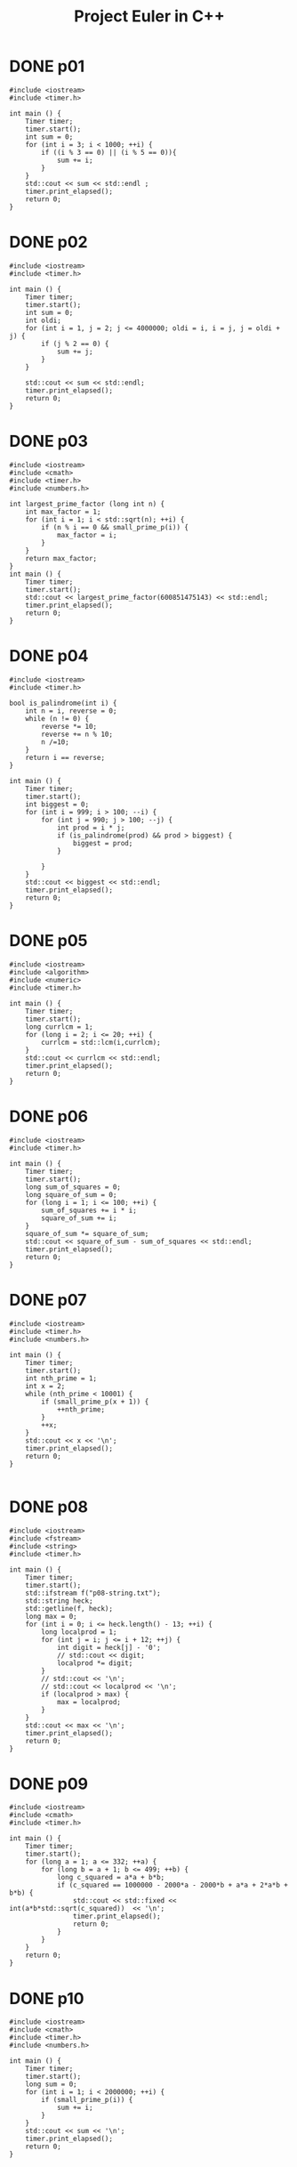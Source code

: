 #+title: Project Euler in C++
#+todo: TODO SLOW SLOW-ISH | DONE TECHNICALLY-DONE
#+property: header-args :results output verbatim
#+property: header-args+ :flags (concat "-Ofast -std=gnu++17 -I" (expand-file-name "."))

* DONE p01
CLOSED: [2018-07-20 Fri 22:42]
#+begin_src C++
#include <iostream>
#include <timer.h>

int main () {
    Timer timer;
    timer.start();
    int sum = 0;
    for (int i = 3; i < 1000; ++i) {
        if ((i % 3 == 0) || (i % 5 == 0)){
            sum += i;
        }
    }
    std::cout << sum << std::endl ;
    timer.print_elapsed();
    return 0;
}
#+end_src

#+RESULTS:
: 233168
: 0 ms

* DONE p02
CLOSED: [2018-07-20 Fri 22:42]
#+begin_src C++
#include <iostream>
#include <timer.h>

int main () {
    Timer timer;
    timer.start();
    int sum = 0;
    int oldi;
    for (int i = 1, j = 2; j <= 4000000; oldi = i, i = j, j = oldi + j) {
        if (j % 2 == 0) {
            sum += j;
        }
    }

    std::cout << sum << std::endl;
    timer.print_elapsed();
    return 0;
}
#+end_src

#+RESULTS:
: 4613732
: 0 ms

* DONE p03
CLOSED: [2018-07-20 Fri 22:42]
#+begin_src C++
#include <iostream>
#include <cmath>
#include <timer.h>
#include <numbers.h>

int largest_prime_factor (long int n) {
    int max_factor = 1;
    for (int i = 1; i < std::sqrt(n); ++i) {
        if (n % i == 0 && small_prime_p(i)) {
            max_factor = i;
        }
    }
    return max_factor;
}
int main () {
    Timer timer;
    timer.start();
    std::cout << largest_prime_factor(600851475143) << std::endl;
    timer.print_elapsed();
    return 0;
}
#+end_src

#+RESULTS:
: 6857
: 9 ms

* DONE p04
CLOSED: [2018-07-20 Fri 22:42]
#+begin_src C++
#include <iostream>
#include <timer.h>

bool is_palindrome(int i) {
    int n = i, reverse = 0;
    while (n != 0) {
        reverse *= 10;
        reverse += n % 10;
        n /=10;
    }
    return i == reverse;
}

int main () {
    Timer timer;
    timer.start();
    int biggest = 0;
    for (int i = 999; i > 100; --i) {
        for (int j = 990; j > 100; --j) {
            int prod = i * j;
            if (is_palindrome(prod) && prod > biggest) {
                biggest = prod;
            }

        }
    }
    std::cout << biggest << std::endl;
    timer.print_elapsed();
    return 0;
}
#+end_src

#+RESULTS:
: 906609
: 67 ms

* DONE p05
CLOSED: [2018-07-20 Fri 22:42]
#+begin_src C++
#include <iostream>
#include <algorithm>
#include <numeric>
#include <timer.h>

int main () {
    Timer timer;
    timer.start();
    long currlcm = 1;
    for (long i = 2; i <= 20; ++i) {
        currlcm = std::lcm(i,currlcm);
    }
    std::cout << currlcm << std::endl;
    timer.print_elapsed();
    return 0;
}
#+end_src

#+RESULTS:
: 232792560
: 0 ms

* DONE p06
CLOSED: [2018-07-20 Fri 22:42]
#+begin_src C++
#include <iostream>
#include <timer.h>

int main () {
    Timer timer;
    timer.start();
    long sum_of_squares = 0;
    long square_of_sum = 0;
    for (long i = 1; i <= 100; ++i) {
        sum_of_squares += i * i;
        square_of_sum += i;
    }
    square_of_sum *= square_of_sum;
    std::cout << square_of_sum - sum_of_squares << std::endl;
    timer.print_elapsed();
    return 0;
}
#+end_src

#+RESULTS:
: 25164150
: 0 ms

* DONE p07
CLOSED: [2018-07-23 Mon 13:51]
#+begin_src C++
#include <iostream>
#include <timer.h>
#include <numbers.h>

int main () {
    Timer timer;
    timer.start();
    int nth_prime = 1;
    int x = 2;
    while (nth_prime < 10001) {
        if (small_prime_p(x + 1)) {
            ++nth_prime;
        }
        ++x;
    }
    std::cout << x << '\n';
    timer.print_elapsed();
    return 0;
}

#+end_src

#+RESULTS:
: 104743
: 18 ms

* DONE p08
CLOSED: [2018-07-20 Fri 22:42]
#+begin_src C++
#include <iostream>
#include <fstream>
#include <string>
#include <timer.h>

int main () {
    Timer timer;
    timer.start();
    std::ifstream f("p08-string.txt");
    std::string heck;
    std::getline(f, heck);
    long max = 0;
    for (int i = 0; i <= heck.length() - 13; ++i) {
        long localprod = 1;
        for (int j = i; j <= i + 12; ++j) {
            int digit = heck[j] - '0';
            // std::cout << digit;
            localprod *= digit;
        }
        // std::cout << '\n';
        // std::cout << localprod << '\n';
        if (localprod > max) {
            max = localprod;
        }
    }
    std::cout << max << '\n';
    timer.print_elapsed();
    return 0;
}
#+end_src

#+RESULTS:
: 23514624000
: 0 ms

* DONE p09
CLOSED: [2018-09-05 Wed 22:02]
#+begin_src C++
#include <iostream>
#include <cmath>
#include <timer.h>

int main () {
    Timer timer;
    timer.start();
    for (long a = 1; a <= 332; ++a) {
        for (long b = a + 1; b <= 499; ++b) {
            long c_squared = a*a + b*b;
            if (c_squared == 1000000 - 2000*a - 2000*b + a*a + 2*a*b + b*b) {
                std::cout << std::fixed << int(a*b*std::sqrt(c_squared))  << '\n';
                timer.print_elapsed();
                return 0;
            }
        }
    }
    return 0;
}
#+end_src

#+RESULTS:
: 31875000
: 0 ms
* DONE p10
CLOSED: [2018-07-23 Mon 13:59]
#+begin_src C++
#include <iostream>
#include <cmath>
#include <timer.h>
#include <numbers.h>

int main () {
    Timer timer;
    timer.start();
    long sum = 0;
    for (int i = 1; i < 2000000; ++i) {
        if (small_prime_p(i)) {
            sum += i;
        }
    }
    std::cout << sum << '\n';
    timer.print_elapsed();
    return 0;
}
#+end_src

#+RESULTS:
: 142913828922
: 849 ms

* DONE p11
CLOSED: [2018-09-06 Thu 00:38]
#+begin_src C++
#include <iostream>
#include <eigen3/Eigen/Dense>
#include <fstream>
#include <timer.h>

long local_max(Eigen::Matrix<long,20,20> m, int i, int j) {
    Eigen::Matrix<long,4,4> subm = m.block(i,j,4,4);
    return std::max({subm.col(0).prod(),
                     subm.row(0).prod(),
                     subm.diagonal().prod(),
                     subm.rowwise().reverse().diagonal().prod()});
};

int main () {
    Timer timer;
    timer.start();
    auto m = Eigen::Matrix<long,20,20>();
    std::ifstream f("p11-matrix.txt");
    for (int row = 0; row < 20; ++row) {
        for (int col = 0; col < 20; ++col) {
            f >> m(row, col);
        }
    }
    long max = 0;
    for (int i = 0; i <= 16; ++i) {
        for (int j=0; j <=16; ++j) {
            max = std::max(max, local_max(m,i,j));
        }
    }
    std::cout << max << '\n';
    timer.print_elapsed();
    return 0;
}
#+end_src

#+RESULTS:
: 70600674
: 0 ms

* DONE p12
CLOSED: [2018-07-24 Tue 00:24]
#+begin_src C++
#include <cmath>
#include <iostream>
#include <timer.h>

int num_divisors(int n) {
    int divisors = 0;
    for (int i = 1; std::pow(i,2) <= n; ++i) {
        if (n % i == 0) {
            if (n / i == i) {
                ++divisors;
            }
            else {
                divisors += 2;
            }
        }
    }
    return divisors;
}

int main () {
    Timer timer;
    timer.start();
    int num = 1;
    int tri = 1;
    while (num_divisors(tri) <= 500) {
        ++num;
        tri += num;
    }
    std::cout << tri << '\n';
    timer.print_elapsed();
    return 0;
}
#+end_src

#+RESULTS:
: 76576500
: 173 ms

* DONE p13
CLOSED: [2018-07-24 Tue 00:41]
#+begin_src C++ :libs "-lgmpxx -lgmp"
#include <iostream>
#include <gmpxx.h>
#include <fstream>
#include <timer.h>

int main () {
    Timer timer;
    timer.start();
    std::ifstream f("p13-string.txt");
    mpz_class sum {0};
    mpz_class n;
    while (f >> n) {
        sum += n;
    }
    std::cout << sum.get_str().substr(0,10) << '\n';
    timer.print_elapsed();
    return 0;
}
#+end_src

#+RESULTS:
: 5537376230
: 0 ms

* DONE p14
CLOSED: [2018-07-24 Tue 01:10]
#+begin_src C++
#include <iostream>
#include <timer.h>

long collatz(long x) {
    long length {1};
    while (x != 1) {
        // std::cout << "ADING" << '\n';
        if (x % 2 == 0) {
            x /= 2;
        }
        else {
            x = 3*x + 1;
        }
        ++length;
    }
    return length;
}


int main () {
    Timer timer;
    timer.start();
    int maxlen = 0;
    int longest;
    for (int i = 1; i < 1000000; ++i) {
        int size = collatz(i);
        if (size > maxlen) {
            maxlen = size;
            longest = i;
        }
    }
    std::cout << longest  <<'\n';
    timer.print_elapsed();
    return 0;
}
#+end_src

#+RESULTS:
: 837799
: 241 ms

* TECHNICALLY-DONE p15
CLOSED: [2018-09-16 Sun 13:54]

40 choose 20, why or how I'm not sure - and there must be a way to get to this
programatically.
* DONE p16
CLOSED: [2018-09-06 Thu 01:35]
#+begin_src C++ :libs "-lgmpxx -lgmp"
#include <iostream>
#include <gmpxx.h>
#include <timer.h>

int main () {
    Timer timer;
    timer.start();
    mpz_class res;
    mpz_ui_pow_ui(res.get_mpz_t(),2,1000);
    int sum = 0;
    for (auto c : res.get_str()) {
        int i = c - '0';
        sum += i;
    }
    std::cout << sum << '\n';
    timer.print_elapsed();
    return 0;
}
#+end_src

#+RESULTS:
: 1366
: 0 ms

* DONE p17
CLOSED: [2018-09-06 Thu 01:54]
#+begin_src C++
#include <iostream>
#include <cmath>
#include <algorithm>
#include <timer.h>
#include <numbers.h>

std::string wordify_number(int n) {
    int i = 0;
    std::string res;
    while (! (std::pow(10, i) > n)) {
        int digit = nth_digit(n,i);
        if (i == 0 && (nth_digit(n,1) == 1)) {
            switch (digit) {
                case 0: res.insert(0, "ten"); break;
                case 1: res.insert(0, "eleven"); break;
                case 2: res.insert(0, "twelve"); break;
                case 3: res.insert(0, "thirteen"); break;
                case 4: res.insert(0, "fourteen"); break;
                case 5: res.insert(0, "fifteen"); break;
                case 6: res.insert(0, "sixteen"); break;
                case 7: res.insert(0, "seventeen"); break;
                case 8: res.insert(0, "eighteen"); break;
                case 9: res.insert(0, "nineteen"); break;
            }
        }
        else if (i != 1) {
            if (i == 2 && digit != 0) {
                res.insert(0, "hundred");
            }
            if (i == 3 && digit != 0) {
                res.insert(0, "thousand");
            }
            switch (digit) {
                case 0: break;
                case 1: res.insert(0, "one"); break;
                case 2: res.insert(0, "two"); break;
                case 3: res.insert(0, "three"); break;
                case 4: res.insert(0, "four"); break;
                case 5: res.insert(0, "five"); break;
                case 6: res.insert(0, "six"); break;
                case 7: res.insert(0, "seven"); break;
                case 8: res.insert(0, "eight"); break;
                case 9: res.insert(0, "nine"); break;
            }
            if (n >= 100 && digit != 0 && nth_digit(n,1) == 0 && i == 0) {
                res.insert(0, "and");
            }
        } else {
            switch (digit) {
                case 0: break;
                case 1: break;
                case 2: res.insert(0, "twenty"); break;
                case 3: res.insert(0, "thirty"); break;
                case 4: res.insert(0, "forty"); break;
                case 5: res.insert(0, "fifty"); break;
                case 6: res.insert(0, "sixty"); break;
                case 7: res.insert(0, "seventy"); break;
                case 8: res.insert(0, "eighty"); break;
                case 9: res.insert(0, "ninety"); break;
            }
            if (n >= 100 && digit != 0  // && nth_digit(n,2) == 0
                ) {
                res.insert(0, "and");
            }
        }
        ++i;
    }
    return res;
}

int main () {
    Timer timer;
    timer.start();
    std::string res;
    for (int i = 1; i <= 1000; ++i) {
        std::string word = wordify_number(i);
        res += word;
    }
    std::cout << res.length() << '\n';
    timer.print_elapsed();
    return 0;
}
#+end_src

#+RESULTS:
: 21113
: 0 ms

* DONE p18
CLOSED: [2018-09-06 Thu 22:19]
#+begin_src C++
#include <iostream>
#include <fstream>
#include <vector>
#include <algorithm>
#include <timer.h>

typedef std::vector<std::vector<int>> triangle;

int main () {
    Timer timer;
    timer.start();
    triangle v;
    int a;
    std::ifstream f("p18-triangle.txt");
    for (int line = 0; line < 15; ++line) {
        std::vector<int> l;
        for (int elem = 0; elem < line + 1; ++elem) {
            int num;
            f >> num;
            l.push_back(num);
        }
        v.push_back(l);
    }
    for (triangle::reverse_iterator it = v.rbegin() + 1; it < v.rend(); ++it) {
        for (int i = 0; i < it->size(); ++i) {
            (*it)[i] += std::max((*std::prev(it))[i],(*std::prev(it))[i+1]);
        }
    }
    std::cout << v[0][0] << std::endl;
    timer.print_elapsed();
    return 0;
}
#+end_src

#+RESULTS:
: 1074
: 0 ms

* DONE p19
CLOSED: [2018-07-27 Fri 19:58]
#+begin_src C++
#include <ctime>
#include <typeinfo>
#include <iostream>
#include <vector>
#include <timer.h>

int main () {
    Timer timer;
    timer.start();
    struct tm start_tm {0};
    strptime("1901-01-01","%Y-%m-%d",&start_tm);
    struct tm end_tm {0};
    strptime("2000-12-31","%Y-%m-%d",&end_tm);
    time_t end_seconds {mktime(&end_tm)};
    int num_sundays = 0;
    std::vector<std::string> days = {"Sunday", "Monday", "Tuesday", "Wednesday", "Thursday", "Friday", "Saturday"};
    for (time_t s {mktime(&start_tm)}; s < end_seconds; s += 60*60*24) {
        struct tm *curr_tm {localtime(&s)};
        if (curr_tm->tm_wday == 0 && curr_tm->tm_mday == 1) {
            num_sundays += 1;
        }
    }
    std::cout << num_sundays << std::endl;
    timer.print_elapsed();
    return 0;
}
#+end_src

#+RESULTS:
: 171
: 44 ms

* DONE p20
CLOSED: [2018-07-27 Fri 19:59]
#+begin_src C++ :libs "-O3 -lgmpxx -lgmp"
#include <iostream>
#include <gmpxx.h>
#include <numbers.h>
#include <timer.h>

mpz_class factorial(int n) {
    if (n == 0) {
        return 1;
    }
    mpz_class result {1};
    for (int i = n; i >= 1;--i) {
        result *= i;
    }
    return result;
}

int main () {
    Timer timer;
    timer.start();
    mpz_class large {factorial(100)};
    int sum {0};
    for (const auto elem : large.get_str()) {
        int i = elem - '0';
        sum += i;
    }
    std::cout << sum << '\n';
    timer.print_elapsed();
    return 0;
}
#+end_src

#+RESULTS:
: 648
: 0 ms

* DONE p21
CLOSED: [2018-07-27 Fri 21:17]
#+begin_src C++
#include <iostream>
#include <cmath>
#include <timer.h>

int d(int n) {
    int sum_divisors = 1;
    for (int i = 2; std::pow(i,2) <= n; ++i) {
        if (n % i == 0) {
            if (n % i == 0) {
                if (n / i == i) {
                    sum_divisors += i;
                }
                else {
                    sum_divisors += i;
                    sum_divisors += n / i;
                }
            }
        }
    }
    return sum_divisors;
}

bool is_amicable(int n) {
    int other {d(n)};
    if (other != n && d(other) == n)  {
        return true;
    }
    else { return false; }
}

int main () {
    Timer timer;
    timer.start();
    int sum_amicable = 0;
    for (int i = 2; i < 10000; ++i) {
        if (is_amicable(i)) {
            sum_amicable += i;
        }
    }
    std::cout << sum_amicable << '\n';
    timer.print_elapsed();
    return 0;
}
#+end_src

#+RESULTS:
: 31626
: 6 ms

* DONE p22
CLOSED: [2018-07-27 Fri 22:05]
#+begin_src C++
#include <iostream>
#include <vector>
#include <algorithm>
#include <string>
#include <fstream>
#include <sstream>

std::vector<std::string> split_string(std::string str,char delimiter) {
    std::vector<std::string> result;
    std::istringstream iss(str);
    std::string elem;
    while (std::getline(iss,elem,delimiter)) {
        result.push_back(elem);
    }
    return result;
};

void remove_quotes(std::string &a) {
    a = a.substr(1,a.length() - 2);
}

int main () {
    std::string names_str;
    std::ifstream f("p22-names.txt");
    std::getline(f,names_str);
    auto vec {split_string(names_str, ',')};
    // std::vector<std::string> vec {"\"COLIN\""};
    std::for_each(vec.begin(),vec.end(),&remove_quotes);
    std::sort(vec.begin(),vec.end());
    int i {1};
    int total_score;
    for (const auto elem : vec){
        int sum_letters = 0;
        for (const auto c : elem) {
            // std::cout << c << '\n';
            int char_score = c - 64;
            sum_letters += char_score;
        }
        total_score += sum_letters * i;
        // std::cout << elem << '\n';
        ++i;
    }
    // std::string that {"\"abc\""};
    // remove_quotes(that);
    std::cout << total_score << '\n';
    return 0;
}
#+end_src

#+RESULTS:
: 871198282

* DONE p23
CLOSED: [2018-09-06 Thu 01:36]
#+begin_src C++
#include <iostream>
#include <chrono>

using std::chrono::high_resolution_clock, std::chrono::duration_cast;

int pdivisor_sum(int n) {
    int sum_divisors = 1;
    for (int i = 2; i*i <= n; ++i) {
        // std::cout << i << ' ' << std::pow(i,2) << '\n';
        if (n % i == 0) {
            if (n % i == 0) {
                if (n / i == i) {
                    sum_divisors += i;
                }
                else {
                    // std::cout << i << ' ' << (n/i) << '\n';
                    sum_divisors += i;
                    sum_divisors += n / i;
                }
            }
        }
    }
    return sum_divisors;
}

bool is_abundant(int n) {
    return pdivisor_sum(n) > n;
}

bool is_sum_of_abundant(int n) {
    for (int i = 12; i <= n/2; ++i) {
        if (is_abundant(i) && is_abundant(n - i)) {
            return true;
        }
    }
    return false;
}

int main () {
    high_resolution_clock::time_point t1 = high_resolution_clock::now();
    int sum = 0;
    for (int i = 0; i <= 28123; ++i) {
        if (!is_sum_of_abundant(i)) {
            sum += i;
        }
    }
    high_resolution_clock::time_point t2 = high_resolution_clock::now();
    auto duration =  duration_cast<std::chrono::milliseconds>( t2 - t1 ).count();
    std::cout << sum << '\n';
    std::cout << duration << " ms"  << std::endl ;
    return 0;
}
#+end_src

#+RESULTS:
: 4179871
: 3460 ms

* DONE p24
CLOSED: [2018-07-27 Fri 23:02]
#+begin_src C++
#include <iostream>
#include <algorithm>
#include <array>

int main () {
    std::array<int,10> ints {0,1,2,3,4,5,6,7,8,9};
    int i = 1;
     while (i < 1000000) {
         std::next_permutation(ints.begin(),ints.end());
         ++i;
     }
     for (const int elem : ints) {
         std::cout << elem;
     }
     std::cout << '\n';
    return 0;
}
#+end_src

#+RESULTS:
: 2783915460

* DONE p25
CLOSED: [2018-07-30 Mon 00:52]
#+begin_src C++ :flags "-O3 -lgmpxx -lgmp"
#include <iostream>
#include <gmpxx.h>
#include <chrono>
using std::chrono::high_resolution_clock, std::chrono::duration_cast;

int main () {
    high_resolution_clock::time_point t1 = high_resolution_clock::now();
    mpz_class n {2};
    mpz_class i {1};
    mpz_class j {1};
    mpz_class fib;
    do {
        fib = i + j;
        i = j;
        j = fib;
        ++n;
    } while (fib.get_str().length() != 1000);
    high_resolution_clock::time_point t2 = high_resolution_clock::now();
    auto duration =  duration_cast<std::chrono::milliseconds>( t2 - t1 ).count();
    std::cout << n << '\n';
    std::cout << duration << " ms"  << std::endl ;
    return 0;
}
#+end_src

#+RESULTS:
: 4782
: 15 ms

* DONE p26
CLOSED: [2019-01-29 Tue 11:07]
#+begin_src C++
#include <iostream>
#include <vector>
#include <algorithm>
#include <timer.h>

int repeat_length(int num, int den) {
    std::vector<int> seen;
    do {
        int rem = num % den;
        int quo = num / den;
        if (rem == 0) {
            return 0;
        }
        auto remainder_ptr = std::find(seen.begin(), seen.end(), rem);
        if (remainder_ptr != seen.end()) {
            std::reverse(seen.begin(), seen.end());
            return remainder_ptr - seen.begin() + 1;
        } else if (quo == 0) {
            num *= 10;
            seen.push_back(rem);
        } else {
            num = (num - quo * den) * 10;
            seen.push_back(rem);
        }
    } while (true);
}

int main () {
    Timer timer;
    timer.start();
    int longest = 0;
    int len, num = 0;
    for (int d = 1; d < 1000; ++d) {
        len = repeat_length(1,d);
        if (len > longest) {
            longest = len;
            num = d;
        }
    }
    std::cout << num << std::endl;
    timer.print_elapsed();
    return 0;
}
#+end_src

#+RESULTS:
: 768
: 7 ms

* DONE p27
CLOSED: [2019-01-29 Tue 11:37]
#+begin_src C++
#include <iostream>
#include <cmath>
#include <functional>
#include <numbers.h>
#include <timer.h>

std::function<int (int)> make_f(int a, int b) {
    return [a,b](int n){return std::pow(n,2) + a * n + b;};
}

int num_consecutive_primes(int a, int b) {
    std::function<int (int)> f = make_f(a,b);
    int n=0, primes=0;
    while(small_prime_p(f(n))) {
        n+=1;
        primes+=1;
    }
    return primes;
}

int main () {
    Timer timer;
    timer.start();
    int max_primes = 0;
    int prod;
    for(int a = -999; a < 1000; ++a) {
        for (int b = -1000; b <= 1000; ++b) {
            int consecutive = num_consecutive_primes(a,b);
            if (consecutive > max_primes) {
                max_primes = consecutive;
                prod = a * b;
            }
        }
    }
    std::cout << prod << std::endl;
    timer.print_elapsed();
}
#+end_src

#+RESULTS:
: -59231
: 85 ms

* DONE p28
CLOSED: [2019-01-29 Tue 18:22]
#+begin_src C++
#include <iostream>
#include <timer.h>

int spiral(int n) {
    int add=2, state=1;
    int sum = 0;
    while(state != n*n) {
        // int final_state = state + 4 * add;
        // std::cout << state << '\n';
        sum += 4 * state + 10 * add;
        state = state + 4 * add;
        add+=2;
    }
    return sum+1;
}

int main() {
    Timer timer;
    timer.start();
    std::cout << spiral(1001) << std::endl;
    timer.print_elapsed();
}
#+end_src

#+RESULTS:
: 669171001
: 0 ms

* DONE p29
CLOSED: [2019-01-29 Tue 18:46]
#+begin_src C++ :libs "-lgmpxx -lgmp"
#include <iostream>
#include <set>
#include <gmpxx.h>
#include <timer.h>

int main() {
    Timer timer;
    timer.start();
    int a,b;
    std::set<mpz_class> terms;
    mpz_class res;
    for(a = 2; a <= 100; ++a) {
        for (b = 2; b <= 100; ++b) {
            mpz_ui_pow_ui(res.get_mpz_t(),a,b);
            terms.insert(res);
        }
    }
    std::cout << terms.size() << std::endl;
    timer.print_elapsed();
    return 0;
}
#+end_src

#+RESULTS:
: 9183
: 5 ms

* DONE p30
CLOSED: [2018-08-02 Thu 10:01]
#+begin_src C++
#include <iostream>
#include <cmath>
#include <timer.h>

int sum_of_fifth_powers(int n) {
    int place = 10;
    int mod;
    int sum = 0;
    do {
        mod = n % place;

        int lplace = place / 10;
        int lmod = n % lplace;

        sum += std::pow((mod - lmod)/lplace, 5);

        place *= 10;
    } while (mod != n);
    return sum;
}

int main () {
    Timer timer;
    timer.start();
    int limit;
    int i = 0;
    do {
        ++i;
        limit = std::pow(9,5) * i;
    } while (limit > std::pow(10,i) - 1);
    // std::cout << limit <<'\n';

    int sum = 0;
    for (int i = 2; i < limit; ++i) {
        if (sum_of_fifth_powers(i) == i) {
            // std::cout << i << '\n';
            sum += i;
        }
    }
    std::cout << sum << '\n';
    timer.print_elapsed();
    return 0;
}
#+end_src

#+RESULTS:
: 443839
: 23 ms

* TODO p31

* TODO p32

* TODO p33

* TODO p34
See racket-euler - initially solved by inspection, later got a hint about limit.
#+begin_src C++ :libs "-lgsl"
#include <iostream>


#+end_src
* DONE p35
CLOSED: [2018-08-06 Mon 18:05]
#+begin_src C++
#include <iostream>
#include <string>
#include <algorithm>
#include <numbers.h>
#include <timer.h>

int circular_prime(int x) {
    std::string s {std::to_string(x)};
    if (!small_prime_p(x)) {
        return 0;
    }
    for (int i = 1; i < s.length(); ++i) {
        std::rotate(s.begin(),s.begin()+1,s.end());
        if (!small_prime_p(std::stoi(s))) {
            return 0;
        }
    }
    return 1;
}

int main () {
    Timer timer;
    timer.start();
    int count = 0;
    for (int i = 0; i < 1000000; ++i) {
        count += circular_prime(i);
    }
    std::cout << count << '\n';
    timer.print_elapsed();
    return 0;
}
#+end_src

#+RESULTS:
: 55
: 465 ms

* DONE p36
CLOSED: [2018-08-07 Tue 07:49]
#+begin_src C++
#include <iostream>
#include <string>
#include <bitset>
#include <timer.h>

bool bipalindromic (int x) {
    std::string s { std::to_string(x) };
    std::string bs {std::bitset<32>(x).to_string()};
    bs.erase(0,bs.find_first_not_of("0"));
    // std::cout << bs << '\n';
    if (s == std::string(s.rbegin(), s.rend())
        && bs == std::string(bs.rbegin(), bs.rend())) {
        return true;
    }
    return false;
}

int main () {
    Timer timer;
    timer.start();
    int sum = 0;
    for (int i = 0; i < 1000000; ++i) {
        if (bipalindromic(i)) {
            sum += i;
        }
    }
    std::cout << sum << '\n';
    timer.print_elapsed();
    return 0;
}
#+end_src

#+RESULTS:
: 872187
: 199 ms

* DONE p37
CLOSED: [2018-08-07 Tue 08:07]
#+begin_src C++
#include <iostream>
#include <cmath>
#include <string>
#include <numbers.h>
#include <timer.h>

bool truncatable_prime(int x) {
    if (small_prime_p(x)) {
        std::string s {std::to_string(x)};
        for (int i = 1; i < s.length(); ++i) {
            if (!small_prime_p(std::stoi(s.substr(i, s.length())))
                || !small_prime_p(std::stoi(s.substr(0, s.length() - i)))) {
                return false;
            }
        }
        return true;
    }
    return false;
}

int main () {
    Timer timer;
    timer.start();
    int count = 0, sum = 0;
    int i = 11;
    while (count != 11) {
        if (truncatable_prime(i)) {
            sum += i;
            ++count;
        }
        ++i;
    }
    std::cout << sum << '\n';
    timer.print_elapsed();
    return 0;
}
#+end_src

#+RESULTS:
: 748317
: 246 ms

* TODO p38
#+begin_src C++
#include <vector>
#include <string>
#include <iostream>

bool pandigital(int x) {
    std::string s {std::to_string(x)};
    if (s.length() != 9) {
        return false;
    }
    for (char i = '1'; i <= '9'; ++i) {
        if (s.find(i) == s.length()) {
            return false;
        }
    }
    return true;
}

int res(int x, std::vector<int> v)  {
    std::string s;
    for (auto elem : v) {
        s += std::to_string(x * elem);
    }
    return std::stoi(s);
}

// bool concat_pandigital(int x, std::vector<int> v) {
//     std::string s;
//     for (auto elem : v) {
//         s += std::to_string(x * elem);
//     }
//     std::cout << s << '\n';
//     return pandigital(s);
// }


int main () {
    int max = 0;;
    int i = 1;
    std::vector<int> v {1,2,3,4,5,6,7,8,9};
    int r;
    do {
        do {
            r = res(i, v);
            if (pandigital(r) && r > max) {
                max = r;
            }
            ++i;
        }
        while (r < 999999999);
        v.erase(v.end() - 1);
    } while (v.size() != 0);
    return 0;
}
#+end_src

#+RESULTS:

* DONE p39
CLOSED: [2018-09-05 Wed 04:27]
#+begin_src C++
#include <iostream>
#include <cmath>
#include <vector>
#include <array>
#include <algorithm>
#include <timer.h>

typedef std::array<int,3> soln;

bool test_triangle(int P, int a, int b) {
    return P == (a + b) + sqrt(a*a + b*b);
}

std::vector<soln> solve_triangle(int P) {
    std::vector<soln> res;
    for (int a=1; a <= 998; ++a) {
        for (int b = a; b <= 998; ++b) {
            int c = sqrt(a*a + b*b);
            if (test_triangle(P, a, b)) {
                res.push_back(soln{a,b,c});
            }
        }
    }
    return res;
}

void print_soln (soln v) {
    std::cout << "{";
    for (auto it = v.begin(); it != v.end() - 1; ++it) {
        std::cout << *it << ' ';
    }
    std::cout << *(v.end() - 1) << '}' << '\n';
}

int main () {
    Timer timer;
    timer.start();
    int r = 0;
    std::vector<soln> solutions;
    int len = 0;
    for (int i = 4; i <= 1000; ++i) {
        solutions = solve_triangle(i);
        if (solutions.size() > len) {
            len = solutions.size();
            r = i;
        }
    }
    std::cout << r << '\n';
    timer.print_elapsed();
    return 0;
}
#+end_src

#+RESULTS:
: 840
: 896 ms

* DONE p40
CLOSED: [2018-09-05 Wed 19:53]
#+begin_src C++
#include <iostream>
#include <string>
#include <timer.h>

int char2int(char c) {
    int i = c - '0';
    return i;
}

int main () {
    Timer timer;
    timer.start();
    std::string digits;
    int i = 1;
    do {
        digits += std::to_string(i);
        ++i;
    } while (digits.length() < 1000000);
    std::cout << char2int(digits[0])
        ,* char2int(digits[9])
        ,* char2int(digits[99])
        ,* char2int(digits[999])
        ,* char2int(digits[9999])
        ,* char2int(digits[99999])
        ,* char2int(digits[999999])
              << '\n';
    timer.print_elapsed();
    return 0;
}
#+end_src

#+RESULTS:
: 210
: 19 ms

* TODO p41

* TODO 49
#+begin_src C++
#include <iostream>
#include <cmath>
#include <algorithm>
#include <vector>
#include <array>

bool small_prime(int x) {
    if (x <= 1 ) { return false; }
    else if (x <= 3) { return true; }
    else if (x % 2 == 0 || x % 3 == 0) { return false; }
    else {
        int i = 5;
        while (true) {
            if (std::pow(i,2) > x) {
                return true;
            }
            else if (x % i == 0 || x % (i + 2) == 0) {
                return false;
            }
            ++i;
        }
    }
}

std::vector<int> num_to_vector(int n) {
    std::vector<int> v;
    int i = 1;
    while (i < n)  {
        i *= 10;
        v.insert(v.begin(),(n % i - n % (i / 10)) / (i / 10));
    }
    return v;
}

int vector_to_num(const std::vector<int> &v) {
    int n = 0;
    int i = 1;
    for (auto it = v.rbegin(); it != v.rend(); ++it) {
        n += (*it) * i;
        i *= 10;
    }
    return n;
}

std::vector<int> get_prime_permutations(int n) {
    std::vector<int> v;
    std::vector<int> a = num_to_vector(n);
    do {
        int num = vector_to_num(a);
        if (small_prime(num)) {
            v.push_back(vector_to_num(a));
        }
    } while (std::next_permutation(a.begin(), a.end()));
    return v;
}

int main () {
    auto v = get_prime_permutations(1478);
    for (const auto elem : v) {
        std::cout << elem << '\n';
    }
    // for (int i = 1000; i < 10000; ++i) {
    //     bool special = true;
    //     std::vector<int> v = get_prime_permutations(i);
    //     for (auto it = v.begin(); it != v.end(); ++it) {
    //         //
    //     }
    // }
    return 0;
}
#+end_src

#+RESULTS:
: 1487
: 1847
: 4817
: 4871
: 7481
: 7841
: 8147
: 8741

* TODO 55
#+begin_src C++
#include <iostream>
#include <numbers.h>

int add_digits(int n) {
    int pow = 0;
    int res = 0;
    while (std::pow(10,pow) <= n) {
        int digit = nth_digit(n, pow);
        res += digit*digit;
        ++pow;
    }
    return res;
}

int main () {

    return 0;
}
#+end_src
* DONE p67
CLOSED: [2018-09-06 Thu 22:22]
#+begin_src C++
#include <iostream>
#include <fstream>
#include <vector>
#include <algorithm>
#include <timer.h>

typedef std::vector<std::vector<int>> triangle;

int main () {
    Timer timer;
    timer.start();
    triangle v;
    int a;
    std::ifstream f("p67-triangle.txt");
    for (int line = 0; line < 100; ++line) {
        std::vector<int> l;
        for (int elem = 0; elem < line + 1; ++elem) {
            int num;
            f >> num;
            l.push_back(num);
        }
        v.push_back(l);
    }
    for (triangle::reverse_iterator it = v.rbegin() + 1; it < v.rend(); ++it) {
        for (int i = 0; i < it->size(); ++i) {
            (*it)[i] += std::max((*std::prev(it))[i],(*std::prev(it))[i+1]);
        }
    }
    std::cout << v[0][0] << '\n';
    timer.print_elapsed();
    return 0;
}
#+end_src

#+RESULTS:
: 7273
: 0 ms

* TODO 71
#+begin_src C++ :flags "-O3 -lgmpxx -lgmp"
#include <iostream>
#include <set>
#include <gmpxx.h>

typedef mpq_class fraction;

std::ostream& operator<< (std::ostream &out, const mpq_class &q) {
    if (q.get_num() != q.get_den())
        if (q.get_num() % q.get_den() != 0) {
            out << q.get_num() << "/" << q.get_den();
        }
        else {
            out << mpz_class(q.get_num()/q.get_den());
        }
    else {
        out << 1;
    }
    return out;
}

std::ostream& operator<<(std::ostream &out, const __mpq_struct *s) {
    out << mpq_class(s);
    return out;
}

int main () {
    std::set<fraction> s;
    for (int d = 2; d <= 10000; ++d) {
        for (int n = 1; n < d; ++n) {
            fraction f{n,d};
            f.canonicalize();
            s.insert(f);
        }
    }
    // for (const auto elem : s) {
    //     std::cout << elem << ' ';
    // }
    // std::cout << '\n';
    // std::cout << *std::prev(s.find(fraction(3,7))) << '\n';

    return 0;
}
#+end_src

#+RESULTS:
: 428/999

* TODO 81
Similar to 39?

* DONE p92
CLOSED: [2018-09-06 Thu 23:32]
#+begin_src C++
#include <iostream>
#include <cmath>
#include <thread>
#include <numbers.h>
#include <timer.h>


bool reaches_89(int n) {
    int sum;
    do {
        sum = digit_sum(n);
        n = sum;
    } while (sum != 89 && sum != 1);
    return (sum == 89) ? true : false;
}

int main () {
    Timer t;
    t.start();
    int reached_count = 0;
    for (int i = 1; i < 10000000; ++i) {
        if (reaches_89(i)) {
            ++reached_count;
        }
    }
    std::cout << reached_count;
    t.print_elapsed();
    return 0;
}
#+end_src

#+RESULTS:
: 16866 ms
: 8581146

* TODO 94
#+begin_src C++
#include <iostream>
#include <cmath>
#include <array>
#include "/home/dieggsy/src/project-euler/timer.h"

class AETriangle {
    long m_perimeter;
    double m_area;
    std::array<long, 3> m_sides;
public:
    AETriangle() {}
    AETriangle(long a, int add) {
        long b = a;
        long c = a + add;
        m_sides = {a, b, c};
        m_perimeter = a + b + c;
        double s = double(m_perimeter)/2;
        m_area = std::sqrt(s*(s-a)*(s-b)*(s-c));
    }
    long perimeter() {
        return m_perimeter;
    }
    double area() {
        return m_area;
    }
    std::array<long, 3>& sides() {
        return m_sides;
    }
};

int main () {
    Timer timer;
    timer.start();
    AETriangle t;
    long total = 0;
    int side_length = 1;
    do {
        t = AETriangle(side_length,1);
        double area = t.area();
        if (std::trunc(area) == area && area != 0) {
            // std::array<long,3> &sides = t.sides();
            // std::cout << sides[0] << ' ' << sides[1] << ' ' << sides[2] << ' ' << t.perimeter()<< ' ' << area;
            // std::cout << '\n';
            total += t.perimeter();
        }
        ++side_length;
    } while (t.perimeter() < 1000000000);
    timer.print_elapsed();
    std::cout << total << '\n';
    return 0;
}
#+end_src

#+RESULTS:
: 1714 ms
: 156265903712058790

* TODO 112
#+begin_src C++
#include <iostream>
#include <cmath>
#include <algorithm>

long gcd(long a, long b) {
    long big = std::max(a,b);
    long smol = std::min(a,b);
    long mod = big % smol;

    if (mod == 0) {
        return smol;
    }
    else return gcd(smol, mod);
}

long lcm(long a, long b) {
    return std::labs(a*b) / gcd(a,b);
}

class Fraction {
    long _numerator;
    long _denominator;

    void simplify() {
        long d = gcd(_numerator, _denominator);
        _numerator /= d;
        _denominator /=d;
    }
public:
    Fraction(long num, long den) {
        _numerator = num;
        _denominator = den;
        simplify();
    }
    long numerator () {
        return _numerator;
    }
    long denominator () {
        return _denominator;
    }

    friend Fraction operator+(const Fraction f1, const Fraction f2);
    friend Fraction operator+(const long n, const Fraction f);
    friend Fraction operator+(const Fraction f, const long n);
    friend bool operator==(const Fraction f1, const Fraction f2);
    friend bool operator!=(const Fraction f1, const Fraction f2);
    friend std::ostream& operator<< (std::ostream &out, const Fraction &fraction);
};

Fraction operator+(const Fraction f1, const Fraction f2) {
    long den = lcm(f1._denominator, f2._denominator);
    long num = f1._numerator * den/f1._denominator + f2._numerator * den/f2._denominator;
    Fraction result = Fraction(num,den);
    result.simplify();
    return result;
}

Fraction operator+(const long n, const Fraction f) {
    return f + Fraction(n,1);
}

Fraction operator+(const Fraction f, const long n) {
    return n + f;
}

bool operator==(const Fraction f1, const Fraction f2) {
    return f1._numerator == f2._numerator && f1._denominator == f2._denominator;
}

bool operator!=(const Fraction f1, const Fraction f2) {
    return !(f1 == f2);
}

std::ostream& operator<< (std::ostream &out, const Fraction &f) {
    // Since operator<< is a friend of the Point class, we can access Point's members directly.
    if (f._numerator != f._denominator)
        if (f._numerator % f._denominator != 0) {
            out << f._numerator << "/" << f._denominator;
        }
        else {
            out << (f._numerator / f._denominator);
        }
    else {
        out << 1;
    }
    return out;
}

int nth_digit(int m, int n) {
    return ((m % static_cast<int>(std::pow(10,n + 1))) - (m % static_cast<int>(std::pow(10, n))))
        / static_cast<int>(std::pow(10, n));
}

bool bouncy(long n) {
    if (n < 100) {
        return false;
    }
    int i = 1;
    bool inc = false;
    bool dec = false;

    while (! (std::pow(10, i) > n)) {
        // std::cout << nth_digit(n,i)
        //           << nth_digit(n,i-1)
        //           << '\n';
        if (nth_digit(n,i) > nth_digit(n,i-1)) {
            // std::cout << "INC" << '\n';
            inc = true;
        }
        else if (nth_digit(n,i) <= nth_digit(n,i-1)) {
            // std::cout << "DEC" << '\n';
            dec = true;
        }
        ++i;
    }
    // std::cout << inc << '\n';
    // std::cout << dec << '\n';
    return !(inc ^ dec);
}


int main () {
    long b = 0;
    long total = 0;
    long n = 1;
    do {
        if (bouncy(n)) {
                ++b;
        }
        ++total;
    } while(Fraction(b,total) != Fraction(1,2));
    std::cout << b << ' ' << total;
    std::cout << Fraction(0,1) << '\n';
    return 0;
}
#+end_src

#+RESULTS:

* SLOW 206
#+begin_src C++
#include <iostream>
#include <cmath>
// #include <regex>
// #include <string>

long nth_digit(long m, long n) {
    return ((m % static_cast<long>(std::pow(10,n + 1))) - (m % static_cast<long>(std::pow(10, n))))
        / static_cast<long>(std::pow(10, n));
}

bool meets_criteria_p (long number) {
    // std::cout << number << std::endl;
    for (int i=2, j=9; i <= 18; i += 2, --j) {
        std::cout << number << ' ' << i << ' ' << nth_digit(number,i) << ' ' << j << '\n';
        // if (nth_digit(number,i) != j) {
        //     return false;
        // }
    }
    return nth_digit(number,0) == 0;
}

int main () {
    long i = 1010101010;
    // long i = 1000000000;
    // std::regex re {"1\\d2\\d3\\d4\\d5\\d6\\d7\\d8\\d9\\d0"};
    // while (!std::regex_match(std::to_string(i*i), re)) {
    //     ++i;
    // }

    // while(!meets_criteria_p(i*i)) {
    //     ++i;
    // }
    // std::cout << i << '\n';
    // std::cout << nth_digit(1234,0) << std::endl;
    std::cout << meets_criteria_p(1929374254627488900) << '\n';
    // std::cout << nth_digit(1929374254627488900,14);
    return 0;
}
#+end_src

#+RESULTS:
#+begin_example
1929374254627488900 2 9 9
1929374254627488900 4 8 8
1929374254627488900 6 7 7
1929374254627488900 8 6 6
1929374254627488900 10 5 5
1929374254627488900 12 4 4
1929374254627488900 14 2 3
1929374254627488900 16 2 2
1929374254627488900 18 1 1
1
#+end_example
